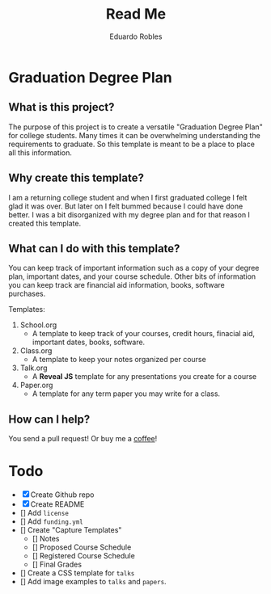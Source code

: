 # Created 2019-08-01 Thu 17:55
#+TITLE: Read Me
#+AUTHOR: Eduardo Robles

* Graduation Degree Plan
[[https://raw.githubusercontent.com/eduardo-robles/graduationplanner/master/graduationplanner.png]]

** What is this project?
The purpose of this project is to create a versatile "Graduation Degree Plan"
for college students. Many times it can be overwhelming understanding the
requirements to graduate. So this template is meant to be a place to place all
this information.

** Why create this template?
I am a returning college student and when I first graduated college I felt glad it
was over. But later on I felt bummed because I could have done better. I was a
bit disorganized with my degree plan and for that reason I created this
template.

** What can I do with this template?
You can keep track of important information such as a copy of your degree plan,
important dates, and your course schedule. Other bits of information you can
keep track are financial aid information, books, software purchases.

Templates:
1. School.org
   - A template to keep track of your courses, credit hours, finacial aid,
     important dates, books, software.
1. Class.org
   - A template to keep your notes organized per course
2. Talk.org
   - A *Reveal JS* template for any presentations you create for a course
3. Paper.org
   - A template for any term paper you may write for a class.

** How can I help?
You send a pull request! Or buy me a [[https://ko-fi.com/mrerwtc][coffee]]!

* Todo

- [X] Create Github repo
- [X] Create README
- [] Add ~license~
- [] Add ~funding.yml~
- [] Create "Capture Templates"
  - [] Notes
  - [] Proposed Course Schedule
  - [] Registered Course Schedule
  - [] Final Grades
- [] Create a CSS template for ~talks~
- [] Add image examples to ~talks~ and ~papers~.
